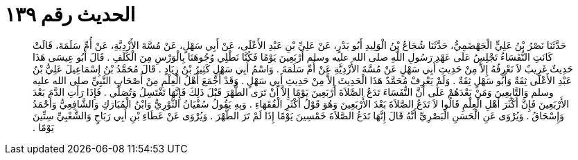 
= الحديث رقم ١٣٩

[quote.hadith]
حَدَّثَنَا نَصْرُ بْنُ عَلِيٍّ الْجَهْضَمِيُّ، حَدَّثَنَا شُجَاعُ بْنُ الْوَلِيدِ أَبُو بَدْرٍ، عَنْ عَلِيِّ بْنِ عَبْدِ الأَعْلَى، عَنْ أَبِي سَهْلٍ، عَنْ مُسَّةَ الأَزْدِيَّةِ، عَنْ أُمِّ سَلَمَةَ، قَالَتْ كَانَتِ النُّفَسَاءُ تَجْلِسُ عَلَى عَهْدِ رَسُولِ اللَّهِ صلى الله عليه وسلم أَرْبَعِينَ يَوْمًا فَكُنَّا نَطْلِي وُجُوهَنَا بِالْوَرْسِ مِنَ الْكَلَفِ ‏.‏ قَالَ أَبُو عِيسَى هَذَا حَدِيثٌ غَرِيبٌ لاَ نَعْرِفُهُ إِلاَّ مِنْ حَدِيثِ أَبِي سَهْلٍ عَنْ مُسَّةَ الأَزْدِيَّةِ عَنْ أُمِّ سَلَمَةَ ‏.‏ وَاسْمُ أَبِي سَهْلٍ كَثِيرُ بْنُ زِيَادٍ ‏.‏ قَالَ مُحَمَّدُ بْنُ إِسْمَاعِيلَ عَلِيُّ بْنُ عَبْدِ الأَعْلَى ثِقَةٌ وَأَبُو سَهْلٍ ثِقَةٌ ‏.‏ وَلَمْ يَعْرِفْ مُحَمَّدٌ هَذَا الْحَدِيثَ إِلاَّ مِنْ حَدِيثِ أَبِي سَهْلٍ ‏.‏ وَقَدْ أَجْمَعَ أَهْلُ الْعِلْمِ مِنْ أَصْحَابِ النَّبِيِّ صلى الله عليه وسلم وَالتَّابِعِينَ وَمَنْ بَعْدَهُمْ عَلَى أَنَّ النُّفَسَاءَ تَدَعُ الصَّلاَةَ أَرْبَعِينَ يَوْمًا إِلاَّ أَنْ تَرَى الطُّهْرَ قَبْلَ ذَلِكَ فَإِنَّهَا تَغْتَسِلُ وَتُصَلِّي ‏.‏ فَإِذَا رَأَتِ الدَّمَ بَعْدَ الأَرْبَعِينَ فَإِنَّ أَكْثَرَ أَهْلِ الْعِلْمِ قَالُوا لاَ تَدَعُ الصَّلاَةَ بَعْدَ الأَرْبَعِينَ وَهُوَ قَوْلُ أَكْثَرِ الْفُقَهَاءِ ‏.‏ وَبِهِ يَقُولُ سُفْيَانُ الثَّوْرِيُّ وَابْنُ الْمُبَارَكِ وَالشَّافِعِيُّ وَأَحْمَدُ وَإِسْحَاقُ ‏.‏ وَيُرْوَى عَنِ الْحَسَنِ الْبَصْرِيِّ أَنَّهُ قَالَ إِنَّهَا تَدَعُ الصَّلاَةَ خَمْسِينَ يَوْمًا إِذَا لَمْ تَرَ الطُّهْرَ ‏.‏ وَيُرْوَى عَنْ عَطَاءِ بْنِ أَبِي رَبَاحٍ وَالشَّعْبِيِّ سِتِّينَ يَوْمًا ‏.‏